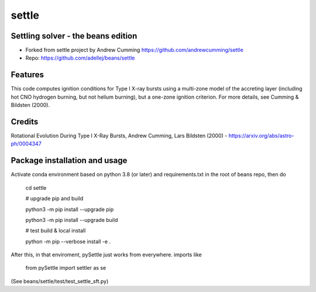 ======
settle
======

Settling solver - the beans edition
-----------------------------------------------------------------

* Forked from settle project by Andrew Cumming
  https://github.com/andrewcumming/settle
* Repo: https://github.com/adellej/beans/settle


Features
--------

This code computes ignition conditions for Type I X-ray bursts using a multi-zone model of the accreting layer (including hot CNO hydrogen burning, but not helium burning), but a one-zone ignition criterion. For more details, see Cumming & Bildsten (2000).

Credits
-------

Rotational Evolution During Type I X-Ray Bursts, Andrew Cumming, Lars Bildsten (2000) - https://arxiv.org/abs/astro-ph/0004347

Package installation and usage
------------------------------

Activate conda environment based on python 3.8 (or later) and requirements.txt in the root of beans repo, then do

    cd settle

    # upgrade pip and build
    
    python3 -m pip install --upgrade pip
    
    python3 -m pip install --upgrade build

    # test build & local install
    
    python -m pip --verbose install -e .

After this, in that enviroment, pySettle just works from everywhere.
imports like

    from pySettle import settler as se

(See beans/settle/test/test_settle_sft.py)

